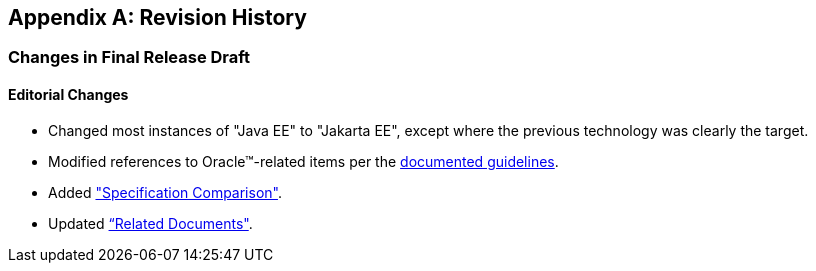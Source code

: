 [appendix]
== Revision History

=== Changes in Final Release Draft

==== Editorial Changes

* Changed most instances of "Java EE" to "Jakarta EE", except where the previous technology was clearly the target.
* Modified references to Oracle(TM)-related items per the https://jakarta.ee/legal/acronym_guidelines/[documented guidelines].
* Added <<a4422, "Specification Comparison">>.
* Updated <<relateddocs, “Related Documents">>.
